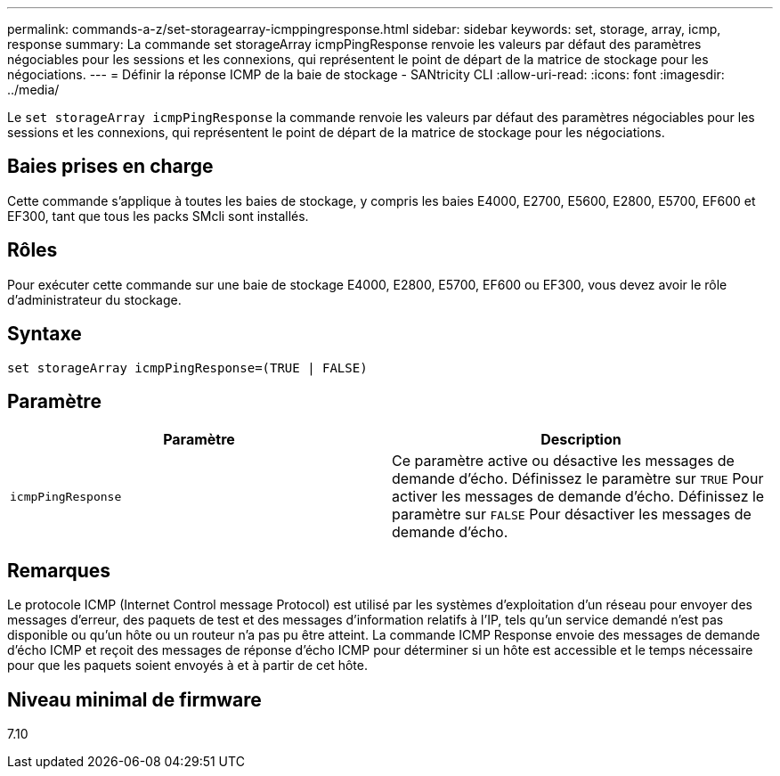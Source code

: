 ---
permalink: commands-a-z/set-storagearray-icmppingresponse.html 
sidebar: sidebar 
keywords: set, storage, array, icmp, response 
summary: La commande set storageArray icmpPingResponse renvoie les valeurs par défaut des paramètres négociables pour les sessions et les connexions, qui représentent le point de départ de la matrice de stockage pour les négociations. 
---
= Définir la réponse ICMP de la baie de stockage - SANtricity CLI
:allow-uri-read: 
:icons: font
:imagesdir: ../media/


[role="lead"]
Le `set storageArray icmpPingResponse` la commande renvoie les valeurs par défaut des paramètres négociables pour les sessions et les connexions, qui représentent le point de départ de la matrice de stockage pour les négociations.



== Baies prises en charge

Cette commande s'applique à toutes les baies de stockage, y compris les baies E4000, E2700, E5600, E2800, E5700, EF600 et EF300, tant que tous les packs SMcli sont installés.



== Rôles

Pour exécuter cette commande sur une baie de stockage E4000, E2800, E5700, EF600 ou EF300, vous devez avoir le rôle d'administrateur du stockage.



== Syntaxe

[source, cli]
----
set storageArray icmpPingResponse=(TRUE | FALSE)
----


== Paramètre

[cols="2*"]
|===
| Paramètre | Description 


 a| 
`icmpPingResponse`
 a| 
Ce paramètre active ou désactive les messages de demande d'écho. Définissez le paramètre sur `TRUE` Pour activer les messages de demande d'écho. Définissez le paramètre sur `FALSE` Pour désactiver les messages de demande d'écho.

|===


== Remarques

Le protocole ICMP (Internet Control message Protocol) est utilisé par les systèmes d'exploitation d'un réseau pour envoyer des messages d'erreur, des paquets de test et des messages d'information relatifs à l'IP, tels qu'un service demandé n'est pas disponible ou qu'un hôte ou un routeur n'a pas pu être atteint. La commande ICMP Response envoie des messages de demande d'écho ICMP et reçoit des messages de réponse d'écho ICMP pour déterminer si un hôte est accessible et le temps nécessaire pour que les paquets soient envoyés à et à partir de cet hôte.



== Niveau minimal de firmware

7.10
